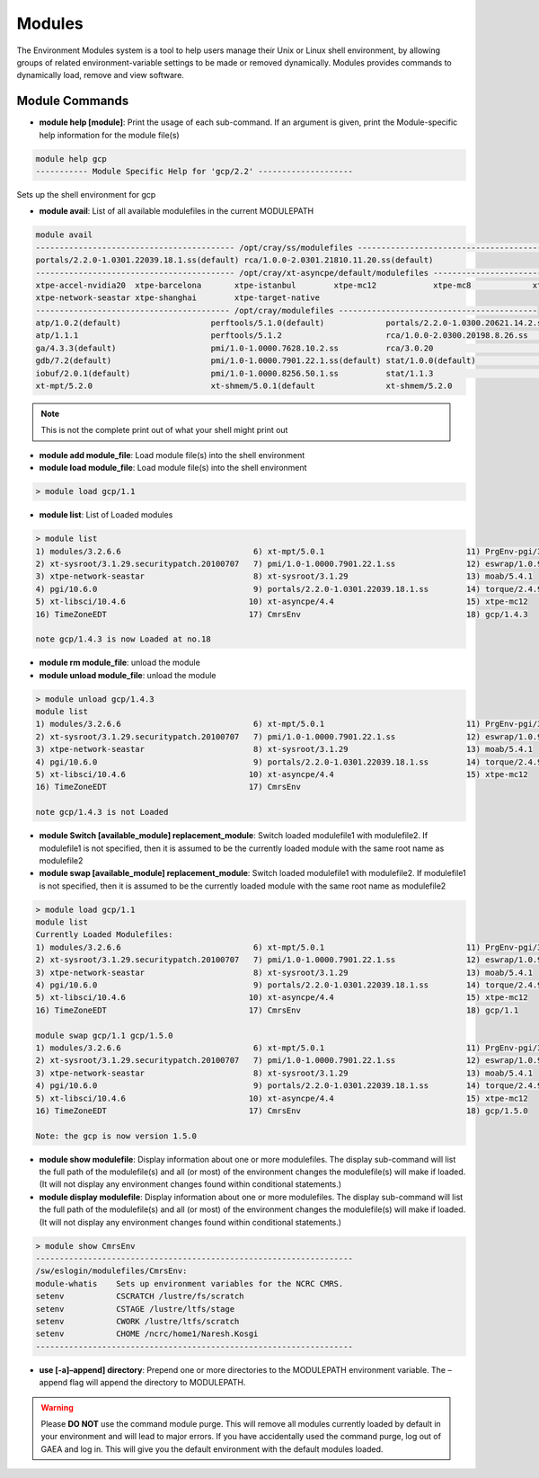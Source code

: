 .. _modules:

#######
Modules
#######

The Environment Modules system is a tool to help users manage their Unix or
Linux shell environment, by allowing groups of related environment-variable
settings to be made or removed dynamically. Modules provides commands to
dynamically load, remove and view software.

Module Commands
===============

- **module help [module]**: Print the usage of each sub-command. If an argument
  is given, print the Module-specific help information for the module file(s)

.. code-block:: shell

    module help gcp
    ----------- Module Specific Help for 'gcp/2.2' --------------------

Sets up the shell environment for gcp

- **module avail**: List of all available modulefiles in the current MODULEPATH


.. code-block:: shell

    module avail
    ------------------------------------------ /opt/cray/ss/modulefiles ---------------------------------------
    portals/2.2.0-1.0301.22039.18.1.ss(default) rca/1.0.0-2.0301.21810.11.20.ss(default)
    ------------------------------------------ /opt/cray/xt-asyncpe/default/modulefiles -----------------------
    xtpe-accel-nvidia20  xtpe-barcelona       xtpe-istanbul        xtpe-mc12            xtpe-mc8             xtpe-network-gemini
    xtpe-network-seastar xtpe-shanghai        xtpe-target-native
    ----------------------------------------- /opt/cray/modulefiles ------------------------------------------
    atp/1.0.2(default)                   perftools/5.1.0(default)             portals/2.2.0-1.0300.20621.14.2.ss   trilinos/10.2.0(default)
    atp/1.1.1                            perftools/5.1.2                      rca/1.0.0-2.0300.20198.8.26.ss       trilinos/10.6.2.0
    ga/4.3.3(default)                    pmi/1.0-1.0000.7628.10.2.ss          rca/3.0.20                           xt-mpich2/5.0.1(default)
    gdb/7.2(default)                     pmi/1.0-1.0000.7901.22.1.ss(default) stat/1.0.0(default)                  xt-mpich2/5.2.0
    iobuf/2.0.1(default)                 pmi/1.0-1.0000.8256.50.1.ss          stat/1.1.3                           xt-mpt/5.0.1(default)
    xt-mpt/5.2.0                         xt-shmem/5.0.1(default               xt-shmem/5.2.0

.. note::

  This is not the complete print out of what your shell might print out

- **module add module_file**: Load module file(s) into the shell environment
- **module load module_file**: Load module file(s) into the shell environment

.. code-block:: shell

    > module load gcp/1.1

- **module list**: List of Loaded modules

.. code-block:: shell

    > module list
    1) modules/3.2.6.6                            6) xt-mpt/5.0.1                              11) PrgEnv-pgi/3.1.29
    2) xt-sysroot/3.1.29.securitypatch.20100707   7) pmi/1.0-1.0000.7901.22.1.ss               12) eswrap/1.0.9
    3) xtpe-network-seastar                       8) xt-sysroot/3.1.29                         13) moab/5.4.1
    4) pgi/10.6.0                                 9) portals/2.2.0-1.0301.22039.18.1.ss        14) torque/2.4.9-snap.201006181312
    5) xt-libsci/10.4.6                          10) xt-asyncpe/4.4                            15) xtpe-mc12
    16) TimeZoneEDT                              17) CmrsEnv                                   18) gcp/1.4.3

    note gcp/1.4.3 is now Loaded at no.18

- **module rm module_file**: unload the module
- **module unload module_file**: unload the module

.. code-block:: shell

    > module unload gcp/1.4.3
    module list
    1) modules/3.2.6.6                            6) xt-mpt/5.0.1                              11) PrgEnv-pgi/3.1.29
    2) xt-sysroot/3.1.29.securitypatch.20100707   7) pmi/1.0-1.0000.7901.22.1.ss               12) eswrap/1.0.9
    3) xtpe-network-seastar                       8) xt-sysroot/3.1.29                         13) moab/5.4.1
    4) pgi/10.6.0                                 9) portals/2.2.0-1.0301.22039.18.1.ss        14) torque/2.4.9-snap.201006181312
    5) xt-libsci/10.4.6                          10) xt-asyncpe/4.4                            15) xtpe-mc12
    16) TimeZoneEDT                              17) CmrsEnv

    note gcp/1.4.3 is not Loaded

- **module Switch [available_module] replacement_module**: Switch loaded modulefile1 with modulefile2. If modulefile1 is not specified, then it is assumed to be the currently loaded module with the same root name as modulefile2
- **module swap [available_module] replacement_module**:  Switch loaded modulefile1 with modulefile2. If modulefile1 is not specified, then it is assumed to be the currently loaded module with the same root name as modulefile2

.. code-block:: shell

   > module load gcp/1.1
   module list
   Currently Loaded Modulefiles:
   1) modules/3.2.6.6                            6) xt-mpt/5.0.1                              11) PrgEnv-pgi/3.1.29
   2) xt-sysroot/3.1.29.securitypatch.20100707   7) pmi/1.0-1.0000.7901.22.1.ss               12) eswrap/1.0.9
   3) xtpe-network-seastar                       8) xt-sysroot/3.1.29                         13) moab/5.4.1
   4) pgi/10.6.0                                 9) portals/2.2.0-1.0301.22039.18.1.ss        14) torque/2.4.9-snap.201006181312
   5) xt-libsci/10.4.6                          10) xt-asyncpe/4.4                            15) xtpe-mc12
   16) TimeZoneEDT                              17) CmrsEnv                                   18) gcp/1.1

   module swap gcp/1.1 gcp/1.5.0
   1) modules/3.2.6.6                            6) xt-mpt/5.0.1                              11) PrgEnv-pgi/3.1.29
   2) xt-sysroot/3.1.29.securitypatch.20100707   7) pmi/1.0-1.0000.7901.22.1.ss               12) eswrap/1.0.9
   3) xtpe-network-seastar                       8) xt-sysroot/3.1.29                         13) moab/5.4.1
   4) pgi/10.6.0                                 9) portals/2.2.0-1.0301.22039.18.1.ss        14) torque/2.4.9-snap.201006181312
   5) xt-libsci/10.4.6                          10) xt-asyncpe/4.4                            15) xtpe-mc12
   16) TimeZoneEDT                              17) CmrsEnv                                   18) gcp/1.5.0

   Note: the gcp is now version 1.5.0

- **module show modulefile**: Display information about one or more modulefiles. The display sub-command will list the full path of the modulefile(s) and all (or most) of the environment changes the modulefile(s) will make if loaded. (It will not display any environment changes found within conditional statements.)
- **module display modulefile**: Display information about one or more modulefiles. The display sub-command will list the full path of the modulefile(s) and all (or most) of the environment changes the modulefile(s) will make if loaded. (It will not display any environment changes found within conditional statements.)



.. code-block:: shell

    > module show CmrsEnv
    -------------------------------------------------------------------
    /sw/eslogin/modulefiles/CmrsEnv:
    module-whatis    Sets up environment variables for the NCRC CMRS.
    setenv           CSCRATCH /lustre/fs/scratch
    setenv           CSTAGE /lustre/ltfs/stage
    setenv           CWORK /lustre/ltfs/scratch
    setenv           CHOME /ncrc/home1/Naresh.Kosgi
    -------------------------------------------------------------------

- **use [-a]–append] directory**: Prepend one or more directories to the MODULEPATH environment variable. The –append flag will append the directory to MODULEPATH.

.. warning::

  Please **DO NOT** use the command module purge. This will remove all modules currently loaded by default in your environment and will lead to major errors. If you have accidentally used the command purge, log out of GAEA and log in. This will give you the default environment with the default modules loaded.

